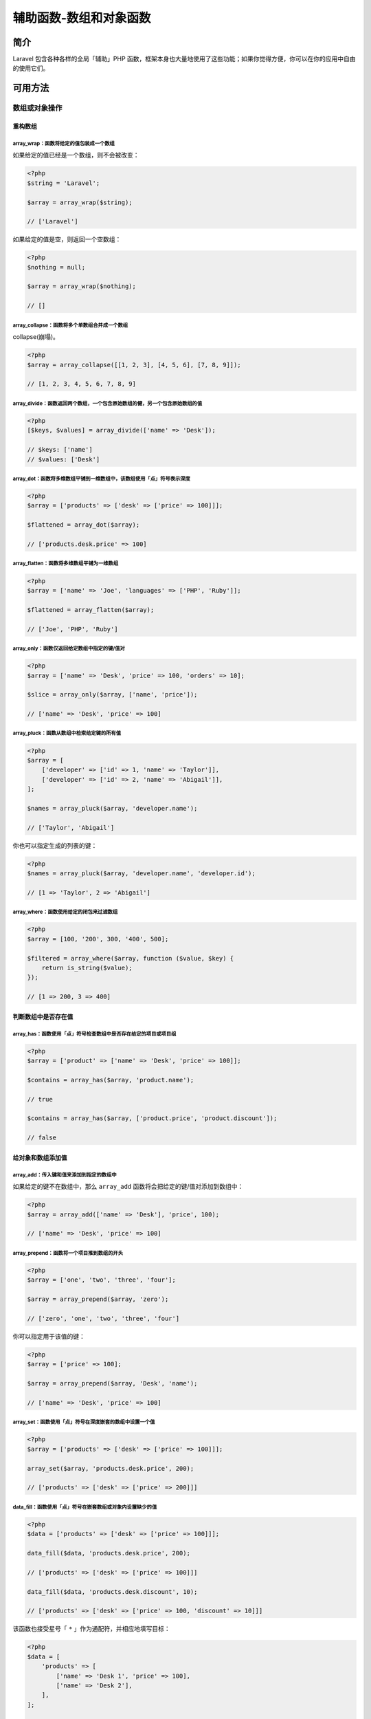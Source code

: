 =======================
辅助函数-数组和对象函数
=======================

简介
====
Laravel 包含各种各样的全局「辅助」PHP 函数，框架本身也大量地使用了这些功能；如果你觉得方便，你可以在你的应用中自由的使用它们。

可用方法
========

数组或对象操作
--------------

重构数组
^^^^^^^^

array_wrap：函数将给定的值包装成一个数组
""""""""""""""""""""""""""""""""""""""""
如果给定的值已经是一个数组，则不会被改变：

.. code-block:: php

    <?php
    $string = 'Laravel';

    $array = array_wrap($string);

    // ['Laravel']

如果给定的值是空，则返回一个空数组：

.. code-block:: php

    <?php
    $nothing = null;

    $array = array_wrap($nothing);

    // []

array_collapse：函数将多个单数组合并成一个数组
""""""""""""""""""""""""""""""""""""""""""""""
collapse(崩塌)。

.. code-block:: php

    <?php
    $array = array_collapse([[1, 2, 3], [4, 5, 6], [7, 8, 9]]);

    // [1, 2, 3, 4, 5, 6, 7, 8, 9]

array_divide：函数返回两个数组，一个包含原始数组的健，另一个包含原始数组的值
""""""""""""""""""""""""""""""""""""""""""""""""""""""""""""""""""""""""""""

.. code-block:: php

    <?php
    [$keys, $values] = array_divide(['name' => 'Desk']);

    // $keys: ['name']
    // $values: ['Desk']


array_dot：函数将多维数组平铺到一维数组中，该数组使用「点」符号表示深度
""""""""""""""""""""""""""""""""""""""""""""""""""""""""""""""""""""""""

.. code-block:: php

    <?php
    $array = ['products' => ['desk' => ['price' => 100]]];

    $flattened = array_dot($array);

    // ['products.desk.price' => 100]

array_flatten：函数将多维数组平铺为一维数组
"""""""""""""""""""""""""""""""""""""""""""

.. code-block:: php

    <?php
    $array = ['name' => 'Joe', 'languages' => ['PHP', 'Ruby']];

    $flattened = array_flatten($array);

    // ['Joe', 'PHP', 'Ruby']

array_only：函数仅返回给定数组中指定的键/值对
"""""""""""""""""""""""""""""""""""""""""""""

.. code-block:: php

    <?php
    $array = ['name' => 'Desk', 'price' => 100, 'orders' => 10];

    $slice = array_only($array, ['name', 'price']);

    // ['name' => 'Desk', 'price' => 100]

array_pluck：函数从数组中检索给定键的所有值
"""""""""""""""""""""""""""""""""""""""""""

.. code-block:: php

    <?php
    $array = [
        ['developer' => ['id' => 1, 'name' => 'Taylor']],
        ['developer' => ['id' => 2, 'name' => 'Abigail']],
    ];

    $names = array_pluck($array, 'developer.name');

    // ['Taylor', 'Abigail']

你也可以指定生成的列表的键：

.. code-block:: php

    <?php
    $names = array_pluck($array, 'developer.name', 'developer.id');

    // [1 => 'Taylor', 2 => 'Abigail']

array_where：函数使用给定的闭包来过滤数组
"""""""""""""""""""""""""""""""""""""""""

.. code-block:: php

    <?php
    $array = [100, '200', 300, '400', 500];

    $filtered = array_where($array, function ($value, $key) {
        return is_string($value);
    });

    // [1 => 200, 3 => 400]

判断数组中是否存在值
^^^^^^^^^^^^^^^^^^^^

array_has：函数使用「点」符号检查数组中是否存在给定的项目或项目组
"""""""""""""""""""""""""""""""""""""""""""""""""""""""""""""""""

.. code-block:: php

    <?php
    $array = ['product' => ['name' => 'Desk', 'price' => 100]];

    $contains = array_has($array, 'product.name');

    // true

    $contains = array_has($array, ['product.price', 'product.discount']);

    // false


给对象和数组添加值
^^^^^^^^^^^^^^^^^^
array_add：传入键和值来添加到指定的数组中
"""""""""""""""""""""""""""""""""""""""""

如果给定的键不在数组中，那么 ``array_add`` 函数将会把给定的键/值对添加到数组中：

.. code-block:: php

    <?php
    $array = array_add(['name' => 'Desk'], 'price', 100);

    // ['name' => 'Desk', 'price' => 100]

array_prepend：函数将一个项目推到数组的开头
""""""""""""""""""""""""""""""""""""""""""

.. code-block:: php

    <?php
    $array = ['one', 'two', 'three', 'four'];

    $array = array_prepend($array, 'zero');

    // ['zero', 'one', 'two', 'three', 'four']

你可以指定用于该值的键：

.. code-block:: php

    <?php
    $array = ['price' => 100];

    $array = array_prepend($array, 'Desk', 'name');

    // ['name' => 'Desk', 'price' => 100]

array_set：函数使用「点」符号在深度嵌套的数组中设置一个值
"""""""""""""""""""""""""""""""""""""""""""""""""""""""""

.. code-block:: php

    <?php
    $array = ['products' => ['desk' => ['price' => 100]]];

    array_set($array, 'products.desk.price', 200);

    // ['products' => ['desk' => ['price' => 200]]]

data_fill：函数使用「点」符号在嵌套数组或对象内设置缺少的值
"""""""""""""""""""""""""""""""""""""""""""""""""""""""""""

.. code-block:: php

    <?php
    $data = ['products' => ['desk' => ['price' => 100]]];

    data_fill($data, 'products.desk.price', 200);

    // ['products' => ['desk' => ['price' => 100]]]

    data_fill($data, 'products.desk.discount', 10);

    // ['products' => ['desk' => ['price' => 100, 'discount' => 10]]]

该函数也接受星号「 ``*`` 」作为通配符，并相应地填写目标：

.. code-block:: php

    <?php
    $data = [
        'products' => [
            ['name' => 'Desk 1', 'price' => 100],
            ['name' => 'Desk 2'],
        ],
    ];

    data_fill($data, 'products.*.price', 200);

    /*
        [
            'products' => [
                ['name' => 'Desk 1', 'price' => 100],
                ['name' => 'Desk 2', 'price' => 200],
            ],
        ]
    */

data_set：函数使用「点」符号在嵌套数组或对象内设置一个值
""""""""""""""""""""""""""""""""""""""""""""""""""""""""

.. code-block:: php

    <?php
    $data = ['products' => ['desk' => ['price' => 100]]];

    data_set($data, 'products.desk.price', 200);

    // ['products' => ['desk' => ['price' => 200]]]

这个函数也接受通配符「 ``*`` 」，并相应地在目标上设置值：

.. code-block:: php

    <?php
    $data = [
        'products' => [
            ['name' => 'Desk 1', 'price' => 100],
            ['name' => 'Desk 2', 'price' => 150],
        ],
    ];

    data_set($data, 'products.*.price', 200);

    /*
        [
            'products' => [
                ['name' => 'Desk 1', 'price' => 200],
                ['name' => 'Desk 2', 'price' => 200],
            ],
        ]
    */

默认情况下，所有现有的值都会被覆盖。如果你只想设置一个不存在值，你可以传递 ``false`` 作为第三个参数：

.. code-block:: php

    <?php
    $data = ['products' => ['desk' => ['price' => 100]]];

    data_set($data, 'products.desk.price', 200, false);

    // ['products' => ['desk' => ['price' => 100]]]

从对象和数组删除值
^^^^^^^^^^^^^^^^^^

array_except：函数从数组中删除给定的键/值对
"""""""""""""""""""""""""""""""""""""""""""

.. code-block:: php

    <?php
    $array = ['name' => 'Desk', 'price' => 100];

    $filtered = array_except($array, ['price']);

    // ['name' => 'Desk']

array_forget：函数使用「点」符号从深度嵌套数组中移除给定的键/值对
"""""""""""""""""""""""""""""""""""""""""""""""""""""""""""""""""

.. code-block:: php

    <?php
    $array = ['products' => ['desk' => ['price' => 100]]];

    array_forget($array, 'products.desk');

    // ['products' => []]

从对象和数组获取值
^^^^^^^^^^^^^^^^^^

array_get：函数使用「点」符号从深度嵌套的数组中检索值
"""""""""""""""""""""""""""""""""""""""""""""""""""""

.. code-block:: php

    <?php
    $array = ['products' => ['desk' => ['price' => 100]]];

    $price = array_get($array, 'products.desk.price');

    // 100

``array_get`` 函数也接受一个默认值，如果没有找到指定的健，则返回该值：

.. code-block:: php

    <?php
    $discount = array_get($array, 'products.desk.discount', 0);

    // 0

data_get：函数使用「点」符号从嵌套数组或对象中检索值
""""""""""""""""""""""""""""""""""""""""""""""""""""
.. code-block:: php

    <?php
    $data = ['products' => ['desk' => ['price' => 100]]];

    $price = data_get($data, 'products.desk.price');

    // 100

``data_get`` 函数还接受默认值作为第三个参数，如果找不到指定的键，将返回该值：

.. code-block:: php

    <?php
    $discount = data_get($data, 'products.desk.discount', 0);

    // 0

array_pull：函数返回并从数组中删除键/值对
"""""""""""""""""""""""""""""""""""""""""
.. code-block:: php

    <?php
    $array = ['name' => 'Desk', 'price' => 100];

    $name = array_pull($array, 'name');

    // $name: Desk

    // $array: ['price' => 100]

将默认值作为第三个参数传递给该方法。如果键不存在，则返回该值：

.. code-block:: php

    <?php
    $value = array_pull($array, $key, $default);

head：函数返回给定数组中的第一个元素
""""""""""""""""""""""""""""""""""""

.. code-block:: php

    <?php
    $array = [100, 200, 300];

    $first = head($array);

    // 100

last：函数返回给定数组中的最后一个元素
"""""""""""""""""""""""""""""""""""""

.. code-block:: php

    <?php
    $array = [100, 200, 300];

    $last = last($array);

    // 300

array_first：函数返回数组中第一个通过指定测试的元素
"""""""""""""""""""""""""""""""""""""""""""""""""""

.. code-block:: php

    <?php
    $array = [100, 200, 300];

    $first = array_first($array, function ($value, $key) {
        return $value >= 150;
    });

    // 200

将默认值作为第三个参数传递给该方法。如果没有值通过测试，则返回该值：

.. code-block:: php

    <?php
    $first = array_first($array, $callback, $default);

array_last：函数返回数组中最后一个通过指定测试的元素
""""""""""""""""""""""""""""""""""""""""""""""""""""

.. code-block:: php

    <?php
    $array = [100, 200, 300, 110];

    $last = array_last($array, function ($value, $key) {
        return $value >= 150;
    });

    // 300

将默认值作为第三个参数传递给该方法。如果没有值通过测试，则返回该值：

.. code-block:: php

    <?php
    $last = array_last($array, $callback, $default);

array_random：函数从数组中返回一个随机值
""""""""""""""""""""""""""""""""""""""""

.. code-block:: php

    <?php
    $array = [1, 2, 3, 4, 5];

    $random = array_random($array);

    // 4 - (retrieved randomly)

你也可以指定要返回的随机数的数量作为第二个可选参数。一旦你指定了第二个参数，即使数量为 1，这个函数也会返回一个数组：

.. code-block:: php

    <?php
    $items = array_random($array, 2);

    // [2, 5] - (retrieved randomly)

给数组排序
^^^^^^^^^^

array_sort：函数按照其值排序数组
""""""""""""""""""""""""""""""""

.. code-block:: php

    <?php
    $array = ['Desk', 'Table', 'Chair'];

    $sorted = array_sort($array);

    // ['Chair', 'Desk', 'Table']

你也可以按给定的闭包返回的结果对数组进行排序：

.. code-block:: php

    <?php
    $array = [
        ['name' => 'Desk'],
        ['name' => 'Table'],
        ['name' => 'Chair'],
    ];

    $sorted = array_values(array_sort($array, function ($value) {
        return $value['name'];
    }));

    /*
        [
            ['name' => 'Chair'],
            ['name' => 'Desk'],
            ['name' => 'Table'],
        ]
    */

array_sort_recursive：函数使用 sort 函数递归排序数组
""""""""""""""""""""""""""""""""""""""""""""""""""""

.. code-block:: php

    <?php
    $array = [
        ['Roman', 'Taylor', 'Li'],
        ['PHP', 'Ruby', 'JavaScript'],
    ];

    $sorted = array_sort_recursive($array);

    /*
        [
            ['Li', 'Roman', 'Taylor'],
            ['JavaScript', 'PHP', 'Ruby'],
        ]
    */


